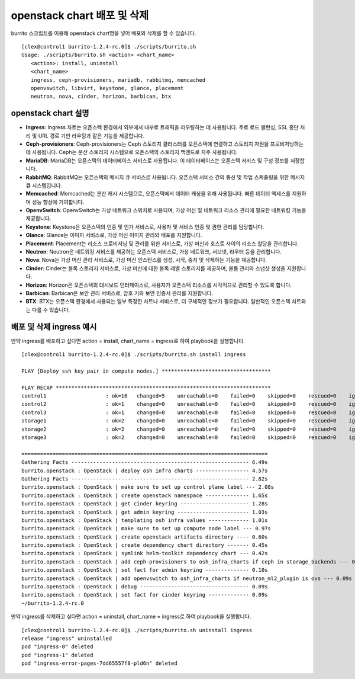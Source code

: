 openstack chart 배포 및 삭제
================================


burrito 스크립트를 이용해 openstack chart명을 넣어 배포와 삭제를 할 수 있습니다.

::


   [clex@control1 burrito-1.2.4-rc.0]$ ./scripts/burrito.sh
   Usage: ./scripts/burrito.sh <action> <chart_name>
      <action>: install, uninstall
      <chart_name>
      ingress, ceph-provisioners, mariadb, rabbitmq, memcached
      openvswitch, libvirt, keystone, glance, placement
      neutron, nova, cinder, horizon, barbican, btx



openstack chart 설명
-----------------------

* **Ingress**: Ingress 차트는 오픈스택 환경에서 외부에서 내부로 트래픽을 라우팅하는 데 사용됩니다. 주로 로드 밸런싱, SSL 종단 처리 및 URL 경로 기반 라우팅과 같은 기능을 제공합니다.

* **Ceph-provisioners**: Ceph-provisioners는 Ceph 스토리지 클러스터를 오픈스택에 연결하고 스토리지 자원을 프로비저닝하는 데 사용됩니다. Ceph는 분산 스토리지 시스템으로 오픈스택의 스토리지 백엔드로 자주 사용됩니다.

* **MariaDB**: MariaDB는 오픈스택의 데이터베이스 서비스로 사용됩니다. 이 데이터베이스는 오픈스택 서비스 및 구성 정보를 저장합니다.

* **RabbitMQ**: RabbitMQ는 오픈스택의 메시지 큐 서비스로 사용됩니다. 오픈스택 서비스 간의 통신 및 작업 스케줄링을 위한 메시지 큐 시스템입니다.

* **Memcached**: Memcached는 분산 캐시 시스템으로, 오픈스택에서 데이터 캐싱을 위해 사용됩니다. 빠른 데이터 액세스를 지원하며 성능 향상에 기여합니다.

* **OpenvSwitch**: OpenvSwitch는 가상 네트워크 스위치로 사용되며, 가상 머신 및 네트워크 리소스 관리에 필요한 네트워킹 기능을 제공합니다.

* **Keystone**: Keystone은 오픈스택의 인증 및 인가 서비스로, 사용자 및 서비스 인증 및 권한 관리를 담당합니다.

* **Glance**: Glance는 이미지 서비스로, 가상 머신 이미지 관리와 배포를 지원합니다.

* **Placement**: Placement는 리소스 프로비저닝 및 관리를 위한 서비스로, 가상 머신과 호스트 사이의 리소스 할당을 관리합니다.

* **Neutron**: Neutron은 네트워킹 서비스를 제공하는 오픈스택 서비스로, 가상 네트워크, 서브넷, 라우터 등을 관리합니다.

* **Nova**: Nova는 가상 머신 관리 서비스로, 가상 머신 인스턴스를 생성, 시작, 중지 및 삭제하는 기능을 제공합니다.

* **Cinder**: Cinder는 블록 스토리지 서비스로, 가상 머신에 대한 블록 레벨 스토리지를 제공하며, 볼륨 관리와 스냅샷 생성을 지원합니다.

* **Horizon**: Horizon은 오픈스택의 대시보드 인터페이스로, 사용자가 오픈스택 리소스를 시각적으로 관리할 수 있도록 합니다.

* **Barbican**: Barbican은 보안 관리 서비스로, 암호 키와 보안 인증서 관리를 지원합니다.

* **BTX**: BTX는 오픈스택 환경에서 사용되는 일부 특정한 차트나 서비스로, 더 구체적인 정보가 필요합니다. 일반적인 오픈스택 차트와는 다를 수 있습니다.



배포 및 삭제 ingress 예시
----------------------------

만약 ingress를 배포하고 싶다면 action = install, chart_name = ingress로 하여 playbook을 실행합니다.

::

   [clex@control1 burrito-1.2.4-rc.0]$ ./scripts/burrito.sh install ingress

   PLAY [Deploy ssh key pair in compute nodes.] ***********************************

   PLAY RECAP *********************************************************************
   control1                   : ok=16   changed=5    unreachable=0    failed=0    skipped=0    rescued=0    ignored=0
   control2                   : ok=1    changed=0    unreachable=0    failed=0    skipped=0    rescued=0    ignored=0
   control3                   : ok=1    changed=0    unreachable=0    failed=0    skipped=0    rescued=0    ignored=0
   storage1                   : ok=2    changed=0    unreachable=0    failed=0    skipped=0    rescued=0    ignored=0
   storage2                   : ok=2    changed=0    unreachable=0    failed=0    skipped=0    rescued=0    ignored=0
   storage3                   : ok=2    changed=0    unreachable=0    failed=0    skipped=0    rescued=0    ignored=0

   ===============================================================================
   Gathering Facts --------------------------------------------------------- 6.49s
   burrito.openstack : OpenStack | deploy osh infra charts ----------------- 4.57s
   Gathering Facts --------------------------------------------------------- 2.82s
   burrito.openstack : OpenStack | make sure to set up control plane label --- 2.08s
   burrito.openstack : OpenStack | create openstack namespace -------------- 1.65s
   burrito.openstack : OpenStack | get cinder keyring ---------------------- 1.28s
   burrito.openstack : OpenStack | get admin keyring ----------------------- 1.03s
   burrito.openstack : OpenStack | templating osh infra values ------------- 1.01s
   burrito.openstack : OpenStack | make sure to set up compute node label --- 0.97s
   burrito.openstack : OpenStack | create openstack artifacts directory ---- 0.60s
   burrito.openstack : OpenStack | create dependency chart directory ------- 0.45s
   burrito.openstack : OpenStack | symlink helm-toolkit dependency chart --- 0.42s
   burrito.openstack : OpenStack | add ceph-provisioners to osh_infra_charts if ceph in storage_backends --- 0.12s
   burrito.openstack : OpenStack | set fact for admin keyring -------------- 0.10s
   burrito.openstack : OpenStack | add openvswitch to osh_infra_charts if neutron_ml2_plugin is ovs --- 0.09s
   burrito.openstack : OpenStack | debug ----------------------------------- 0.09s
   burrito.openstack : OpenStack | set fact for cinder keyring ------------- 0.09s
   ~/burrito-1.2.4-rc.0


만약 ingress를 삭제하고 싶다면 action = uninstall, chart_name = ingress로 하여 playbook을 실행합니다.

::

   [clex@control1 burrito-1.2.4-rc.0]$ ./scripts/burrito.sh uninstall ingress
   release "ingress" uninstalled
   pod "ingress-0" deleted
   pod "ingress-1" deleted
   pod "ingress-error-pages-7dd65557f8-pld6n" deleted
